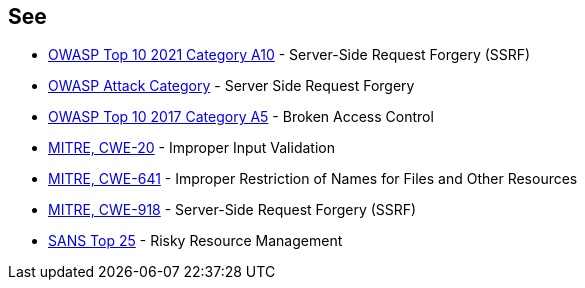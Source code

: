 == See

* https://owasp.org/Top10/A10_2021-Server-Side_Request_Forgery_%28SSRF%29/[OWASP Top 10 2021 Category A10] - Server-Side Request Forgery (SSRF)
* https://www.owasp.org/index.php/Server_Side_Request_Forgery[OWASP Attack Category] - Server Side Request Forgery
* https://www.owasp.org/index.php/Top_10-2017_A5-Broken_Access_Control[OWASP Top 10 2017 Category A5] - Broken Access Control
* https://cwe.mitre.org/data/definitions/20[MITRE, CWE-20] - Improper Input Validation
* https://cwe.mitre.org/data/definitions/641[MITRE, CWE-641] - Improper Restriction of Names for Files and Other Resources
* https://cwe.mitre.org/data/definitions/918[MITRE, CWE-918] - Server-Side Request Forgery (SSRF)
* https://www.sans.org/top25-software-errors/#cat2[SANS Top 25] - Risky Resource Management